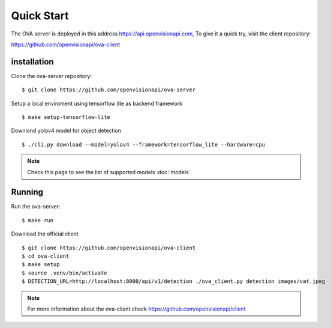 ===========
Quick Start
===========

The OVA server is deployed in this address https://api.openvisionapi.com, To give it a quick try, visit the client repository:

https://github.com/openvisionapi/ova-client

installation
============

Clone the ova-server repository:
::

    $ git clone https://github.com/openvisionapi/ova-server

Setup a local enviroment using tensorflow lite as backend framework
::

    $ make setup-tensorflow-lite

Downlond yolov4 model for object detection
::

    $ ./cli.py download --model=yolov4 --framework=tensorflow_lite --hardware=cpu

.. Note::
    Check this page to see the list of supported models
    :doc:`models`

Running
=======
Run the ova-server:
::

    $ make run

Download the official client
::
    $ git clone https://github.com/openvisionapi/ova-client
    $ cd ova-client
    $ make setup
    $ source .venv/bin/activate
    $ DETECTION_URL=http://localhost:8000/api/v1/detection ./ova_client.py detection images/cat.jpeg

.. note::
    For more information about the ova-client check
    https://github.com/openvisionapi/client

